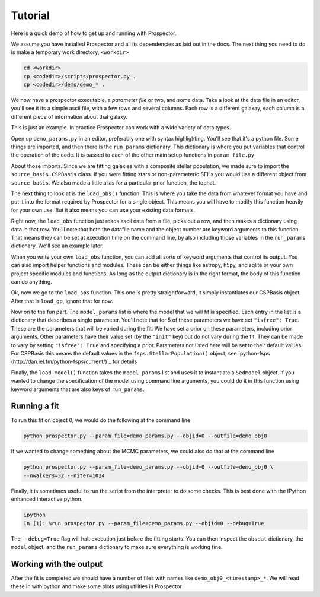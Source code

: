 Tutorial
============

Here is a quick demo of how to get up and running with |Codename|.

We assume you have installed |Codename| and all its dependencies as laid out in the docs.
The next thing you need to do is make a temporary work directory, ``<workdir>``

.. code-block:: shell
		
		cd <workdir>
		cp <codedir>/scripts/prospector.py .
		cp <codedir>/demo/demo_* .

We now have a prospector executable, a *parameter file*  or two, and some data.
Take a look at the data file in an editor, you'll see it its a simple ascii file, with a few rows and several columns.
Each row is a different galaxay, each column is a different piece of information about that galaxy.

This is just an example.
In practice |Codename| can work with a wide variety of data types.

Open up ``demo_params.py`` in an editor, preferably one with syntax highlighting.
You'll see that it's a python file.
Some things are imported, and then there is the ``run_params`` dictionary.
This dictionary is where you put variables that control the operation of the code.
It is passed to each of the other main setup functions in ``param_file.py``

About those imports.
Since we are fitting galaxies with a composite stellar population,
we made sure to import the ``source_basis.CSPBasis`` class.
If you were fitting stars or non-parameteric SFHs you would use a different object from ``source_basis``.
We also made a little alias for a particular prior function, the tophat.

The next thing to look at is the ``load_obs()`` function.
This is where you take the data from whatever format you have and
put it into the format required by |Codename| for a single object.
This means you will have to modify this function heavily for your own use.
But it also means you can use your existing data formats.

Right now, the ``load_obs`` function just reads ascii data from a file,
picks out a row, and then makes a dictionary using data in that row.
You'll note that both the datafile name and the object number are keyword arguments to this function.
That means they can be set at execution time on the command line,
by also including those variables in the ``run_params`` dictionary.
We'll see an example later.

When you write your own ``load_obs`` function, you can add all sorts of keyword arguments that control its output.
You can also import helper functions and modules.
These can be either things like astropy, h5py, and sqlite or your own project specific modules and functions.
As long as the output dictionary is in the right format, the body of this function can do anything.

Ok, now we go to the ``load_sps`` function.
This one is pretty straightforward, it simply instantiates our CSPBasis object.
After that is ``load_gp``, ignore that for now.

Now on to the fun part.
The ``model_params`` list is where the model that we will fit is specified.
Each entry in the list is a dictionary that describes a single parameter.
You'll note that for 5 of these parameters we have set ``"isfree": True``.
These are the parameters that will be varied during the fit.
We have set a prior on these parameters, including prior arguments.
Other parameters have their value set (by the ``"init"`` key) but do not vary during the fit.
They can be made to vary by setting ``"isfree": True`` and specifying a prior.
Parameters not listed here will be set to their default values.
For CSPBasis this means the default values in the ``fsps.StellarPopulation()`` object,
see `python-fsps (http://dan.iel.fm/python-fsps/current/)`_ for details

Finally, the ``load_model()`` function takes the ``model_params`` list and
uses it to instantiate a ``SedModel`` object.
If you wanted to change the specification of the model using command line arguments,
you could do it in this function using keyword arguments that are also keys of ``run_params``.

Running a fit
----------------------

To run this fit on object 0, we would do the following at the command line

.. code-block:: shell
		
		python prospector.py --param_file=demo_params.py --objid=0 --outfile=demo_obj0

If we wanted to change something about the MCMC parameters, we could also do that at the command line

.. code-block:: shell
		
		python prospector.py --param_file=demo_params.py --objid=0 --outfile=demo_obj0 \
		--nwalkers=32 --niter=1024

Finally, it is sometimes useful to run the script from the interpreter to do some checks.
This is best done with the IPython enhanced interactive python.

.. code-block:: shell
		
		ipython
		In [1]: %run prospector.py --param_file=demo_params.py --objid=0 --debug=True

The ``--debug=True`` flag will halt execution just before the fitting starts.
You can then inspect the ``obsdat`` dictionary, the ``model`` object,
and the ``run_params`` dictionary to make sure everything is working fine.

Working with the output
--------------------------------
After the fit is completed we should have a number of files with names like
``demo_obj0_<timestamp>_*``.
We will read these in with python and make some plots using utilities in |Codename|

.. |Codename| replace:: Prospector
